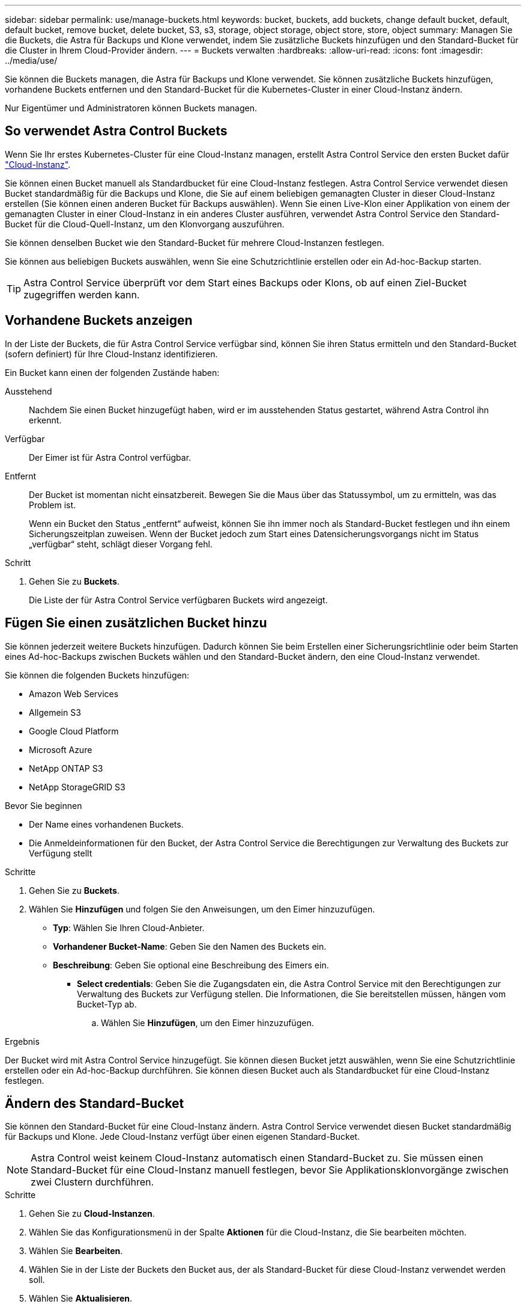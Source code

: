 ---
sidebar: sidebar 
permalink: use/manage-buckets.html 
keywords: bucket, buckets, add buckets, change default bucket, default, default bucket, remove bucket, delete bucket, S3, s3, storage, object storage, object store, store, object 
summary: Managen Sie die Buckets, die Astra für Backups und Klone verwendet, indem Sie zusätzliche Buckets hinzufügen und den Standard-Bucket für die Cluster in Ihrem Cloud-Provider ändern. 
---
= Buckets verwalten
:hardbreaks:
:allow-uri-read: 
:icons: font
:imagesdir: ../media/use/


[role="lead"]
Sie können die Buckets managen, die Astra für Backups und Klone verwendet. Sie können zusätzliche Buckets hinzufügen, vorhandene Buckets entfernen und den Standard-Bucket für die Kubernetes-Cluster in einer Cloud-Instanz ändern.

Nur Eigentümer und Administratoren können Buckets managen.



== So verwendet Astra Control Buckets

Wenn Sie Ihr erstes Kubernetes-Cluster für eine Cloud-Instanz managen, erstellt Astra Control Service den ersten Bucket dafür link:manage-cloud-instances.html["Cloud-Instanz"^].

Sie können einen Bucket manuell als Standardbucket für eine Cloud-Instanz festlegen. Astra Control Service verwendet diesen Bucket standardmäßig für die Backups und Klone, die Sie auf einem beliebigen gemanagten Cluster in dieser Cloud-Instanz erstellen (Sie können einen anderen Bucket für Backups auswählen). Wenn Sie einen Live-Klon einer Applikation von einem der gemanagten Cluster in einer Cloud-Instanz in ein anderes Cluster ausführen, verwendet Astra Control Service den Standard-Bucket für die Cloud-Quell-Instanz, um den Klonvorgang auszuführen.

Sie können denselben Bucket wie den Standard-Bucket für mehrere Cloud-Instanzen festlegen.

Sie können aus beliebigen Buckets auswählen, wenn Sie eine Schutzrichtlinie erstellen oder ein Ad-hoc-Backup starten.


TIP: Astra Control Service überprüft vor dem Start eines Backups oder Klons, ob auf einen Ziel-Bucket zugegriffen werden kann.



== Vorhandene Buckets anzeigen

In der Liste der Buckets, die für Astra Control Service verfügbar sind, können Sie ihren Status ermitteln und den Standard-Bucket (sofern definiert) für Ihre Cloud-Instanz identifizieren.

Ein Bucket kann einen der folgenden Zustände haben:

Ausstehend:: Nachdem Sie einen Bucket hinzugefügt haben, wird er im ausstehenden Status gestartet, während Astra Control ihn erkennt.
Verfügbar:: Der Eimer ist für Astra Control verfügbar.
Entfernt:: Der Bucket ist momentan nicht einsatzbereit. Bewegen Sie die Maus über das Statussymbol, um zu ermitteln, was das Problem ist.
+
--
Wenn ein Bucket den Status „entfernt“ aufweist, können Sie ihn immer noch als Standard-Bucket festlegen und ihn einem Sicherungszeitplan zuweisen. Wenn der Bucket jedoch zum Start eines Datensicherungsvorgangs nicht im Status „verfügbar“ steht, schlägt dieser Vorgang fehl.

--


.Schritt
. Gehen Sie zu *Buckets*.
+
Die Liste der für Astra Control Service verfügbaren Buckets wird angezeigt.





== Fügen Sie einen zusätzlichen Bucket hinzu

Sie können jederzeit weitere Buckets hinzufügen. Dadurch können Sie beim Erstellen einer Sicherungsrichtlinie oder beim Starten eines Ad-hoc-Backups zwischen Buckets wählen und den Standard-Bucket ändern, den eine Cloud-Instanz verwendet.

Sie können die folgenden Buckets hinzufügen:

* Amazon Web Services
* Allgemein S3
* Google Cloud Platform
* Microsoft Azure
* NetApp ONTAP S3
* NetApp StorageGRID S3


.Bevor Sie beginnen
* Der Name eines vorhandenen Buckets.
* Die Anmeldeinformationen für den Bucket, der Astra Control Service die Berechtigungen zur Verwaltung des Buckets zur Verfügung stellt


ifdef::azure[]

* Wenn sich Ihr Bucket in Microsoft Azure befindet:
+
** Der Bucket muss zur Ressourcengruppe _astra-Backup-rg_ gehören.
** Wenn die Performance der Azure Storage-Kontoinstanz auf „Premium“ eingestellt ist, muss die Einstellung „Premium-Kontotyp“ auf „Block-Blobs“ gesetzt werden.




endif::azure[]

.Schritte
. Gehen Sie zu *Buckets*.
. Wählen Sie *Hinzufügen* und folgen Sie den Anweisungen, um den Eimer hinzuzufügen.
+
** *Typ*: Wählen Sie Ihren Cloud-Anbieter.
** *Vorhandener Bucket-Name*: Geben Sie den Namen des Buckets ein.
** *Beschreibung*: Geben Sie optional eine Beschreibung des Eimers ein.




ifdef::azure[]

* *Storage-Konto* (nur Azure): Geben Sie den Namen Ihres Azure-Speicherkontos ein. Dieser Bucket muss zur Ressourcengruppe namens _astra-Backup-rg_ gehören.


endif::azure[]

ifdef::aws[]

* *S3-Servername oder IP-Adresse* (nur AWS- und S3-Bucket-Typen): Geben Sie den vollständig qualifizierten Domainnamen des S3-Endpunkts ein, der Ihrer Region entspricht, ohne `https://`. Siehe https://["Die Amazon-Dokumentation"^] Finden Sie weitere Informationen.


endif::aws[]

* *Select credentials*: Geben Sie die Zugangsdaten ein, die Astra Control Service mit den Berechtigungen zur Verwaltung des Buckets zur Verfügung stellen. Die Informationen, die Sie bereitstellen müssen, hängen vom Bucket-Typ ab.
+
.. Wählen Sie *Hinzufügen*, um den Eimer hinzuzufügen.




.Ergebnis
Der Bucket wird mit Astra Control Service hinzugefügt. Sie können diesen Bucket jetzt auswählen, wenn Sie eine Schutzrichtlinie erstellen oder ein Ad-hoc-Backup durchführen. Sie können diesen Bucket auch als Standardbucket für eine Cloud-Instanz festlegen.



== Ändern des Standard-Bucket

Sie können den Standard-Bucket für eine Cloud-Instanz ändern. Astra Control Service verwendet diesen Bucket standardmäßig für Backups und Klone. Jede Cloud-Instanz verfügt über einen eigenen Standard-Bucket.


NOTE: Astra Control weist keinem Cloud-Instanz automatisch einen Standard-Bucket zu. Sie müssen einen Standard-Bucket für eine Cloud-Instanz manuell festlegen, bevor Sie Applikationsklonvorgänge zwischen zwei Clustern durchführen.

.Schritte
. Gehen Sie zu *Cloud-Instanzen*.
. Wählen Sie das Konfigurationsmenü in der Spalte *Aktionen* für die Cloud-Instanz, die Sie bearbeiten möchten.
. Wählen Sie *Bearbeiten*.
. Wählen Sie in der Liste der Buckets den Bucket aus, der als Standard-Bucket für diese Cloud-Instanz verwendet werden soll.
. Wählen Sie *Aktualisieren*.




== Entfernen Sie einen Bucket

Sie können einen Eimer entfernen, der nicht mehr verwendet wird oder nicht ordnungsgemäß ist. Dies könnte Sie nutzen, um die Konfiguration Ihres Objektspeicher einfach und aktuell zu halten.

Sie können keinen Standard-Bucket entfernen. Wenn Sie diesen Bucket entfernen möchten, wählen Sie zuerst einen anderen Bucket als Standard aus.

.Bevor Sie beginnen
* Sie sollten vor Beginn sicherstellen, dass keine Backups für diesen Bucket ausgeführt oder abgeschlossen wurden.
* Sie sollten prüfen, ob der Bucket nicht für geplante Backups verwendet wird.


Wenn dies der Fall ist, können Sie nicht fortfahren.

.Schritte
. Gehen Sie zu *Buckets*.
. Wählen Sie im Menü *Aktionen* die Option *Entfernen*.
+

NOTE: Astra Control stellt zunächst sicher, dass es keine Planungsrichtlinien gibt, die den Bucket für Backups verwenden und dass keine aktiven Backups im Bucket vorhanden sind, den Sie entfernen möchten.

. Geben Sie „Entfernen“ ein, um die Aktion zu bestätigen.
. Wählen Sie *Ja, entfernen Sie den Eimer*.




== Weitere Informationen

* https://["Verwenden Sie die Astra Control API"^]

